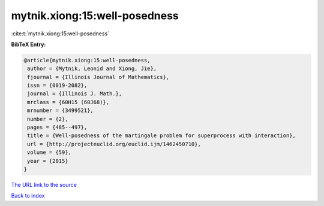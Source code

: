 mytnik.xiong:15:well-posedness
==============================

:cite:t:`mytnik.xiong:15:well-posedness`

**BibTeX Entry:**

.. code-block:: bibtex

   @article{mytnik.xiong:15:well-posedness,
    author = {Mytnik, Leonid and Xiong, Jie},
    fjournal = {Illinois Journal of Mathematics},
    issn = {0019-2082},
    journal = {Illinois J. Math.},
    mrclass = {60H15 (60J68)},
    mrnumber = {3499521},
    number = {2},
    pages = {485--497},
    title = {Well-posedness of the martingale problem for superprocess with interaction},
    url = {http://projecteuclid.org/euclid.ijm/1462450710},
    volume = {59},
    year = {2015}
   }
`The URL link to the source <ttp://projecteuclid.org/euclid.ijm/1462450710}>`_


`Back to index <../By-Cite-Keys.html>`_
